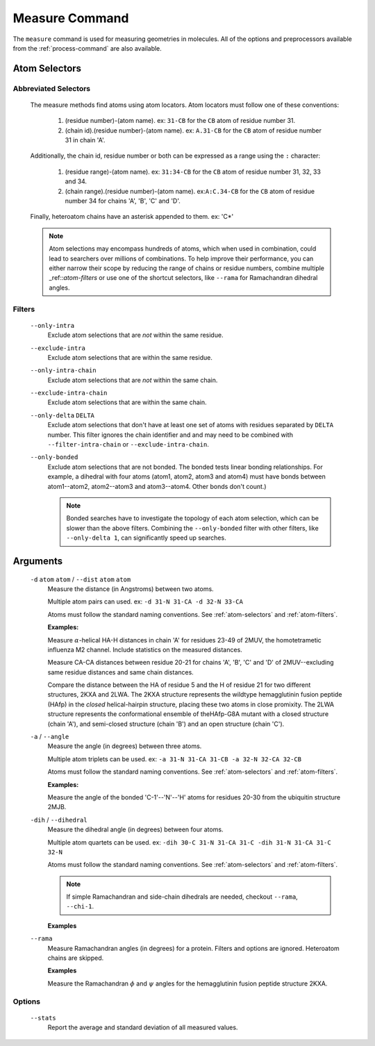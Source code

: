 .. _measure-command:

Measure Command
===============
The ``measure`` command is used for measuring geometries in molecules.
All of the options and preprocessors available from the :ref:`process-command`
are also available.

    .. include:: output/cli_measure_help.html

Atom Selectors
--------------

.. _atom-selectors:

Abbreviated Selectors
~~~~~~~~~~~~~~~~~~~~~

    The measure methods find atoms using atom locators. Atom locators must
    follow one of these conventions:

        1. (residue number)-(atom name). ex: ``31-CB`` for the ``CB`` atom of
           residue number 31.
        2. (chain id).(residue number)-(atom name). ex: ``A.31-CB`` for the
           ``CB`` atom of residue number 31 in chain 'A'.

    Additionally, the chain id, residue number or both can be expressed as a
    range using the ``:`` character:

        1. (residue range)-(atom name). ex: ``31:34-CB`` for the ``CB`` atom of
           residue number 31, 32, 33 and 34.
        2. (chain range).(residue number)-(atom name). ex:``A:C.34-CB`` for the
           ``CB`` atom of residue number 34 for chains 'A', 'B', 'C' and 'D'.

    Finally, heteroatom chains have an asterisk appended to them. ex: 'C*'


    .. note:: Atom selections may encompass hundreds of atoms, which when used
              in combination, could lead to searchers over millions of
              combinations. To help improve their performance, you can either
              narrow their scope by reducing the range of chains or residue
              numbers, combine multiple _ref::`atom-filters` or use one of
              the shortcut selectors, like ``--rama`` for Ramachandran
              dihedral angles.

.. _atom-filters:

Filters
~~~~~~~

    ``--only-intra``
        Exclude atom selections that are *not* within the same residue.

    ``--exclude-intra``
        Exclude atom selections that are within the same residue.

    ``--only-intra-chain``
        Exclude atom selections that are *not* within the same chain.

    ``--exclude-intra-chain``
        Exclude atom selections that are within the same chain.

    ``--only-delta`` ``DELTA``
        Exclude atom selections that don't have at least one set of atoms
        with residues separated by ``DELTA`` number. This filter ignores the
        chain identifier and and may need to be combined
        with ``--filter-intra-chain`` or ``--exclude-intra-chain``.

    ``--only-bonded``
        Exclude atom selections that are not bonded. The bonded tests linear
        bonding relationships. For example, a dihedral with four atoms (atom1,
        atom2, atom3 and atom4) must have bonds between atom1--atom2,
        atom2--atom3 and atom3--atom4. Other bonds don't count.)

        .. note:: Bonded searches have to investigate the topology of each atom
                  selection, which can be slower than the above filters.
                  Combining the ``--only-bonded`` filter with other filters,
                  like ``--only-delta 1``, can significantly speed up searches.


Arguments
---------

    ``-d`` ``atom`` ``atom`` / ``--dist`` ``atom`` ``atom``
        Measure the distance (in Angstroms) between two atoms.

        Multiple atom pairs can used. ex: ``-d 31-N 31-CA -d 32-N 33-CA``

        Atoms must follow the standard naming conventions.
        See :ref:`atom-selectors` and :ref:`atom-filters`.

        **Examples:**

        Measure :math:`\alpha`-helical HA-H distances in chain 'A' for
        residues 23-49 of 2MUV, the homotetrametic influenza M2 channel. Include
        statistics on the measured distances.

        .. include:: output/cli_measure_i_2MUV_d_23:49-HA_23:49-H_only-delta_3_stats.html

        Measure CA-CA distances between residue 20-21 for chains 'A', 'B', 'C'
        and 'D' of 2MUV--excluding same residue distances and same chain
        distances.

        .. include:: output/cli_measure_i_2MUV_d_A:D.20:21-CA_A:D.20:21-CA_exclude-intra_exclude-intra-chain.html

        Compare the distance between the HA of residue 5 and the H of residue
        21 for two different structures, 2KXA and 2LWA. The 2KXA structure
        represents the wildtype hemagglutinin fusion peptide (HAfp) in the
        *closed* helical-hairpin structure, placing these two atoms in close
        promixity. The 2LWA structure represents the conformational ensemble
        of theHAfp-G8A mutant with a closed structure (chain 'A'), and
        semi-closed structure (chain 'B') and an open structure (chain 'C').

        .. include:: output/cli_measure_i_2KXA_2LWA_d_A:C.5-HA_A:C.21-H_only-intra-chain.html

    ``-a`` / ``--angle``
        Measure the angle (in degrees) between three atoms.

        Multiple atom triplets can be used. ex: ``-a 31-N 31-CA 31-CB
        -a 32-N 32-CA 32-CB``

        Atoms must follow the standard naming conventions.
        See :ref:`atom-selectors` and :ref:`atom-filters`.

        **Examples:**

        Measure the angle of the bonded 'C-1'--'N'--'H' atoms for residues
        20-30 from the ubiquitin structure 2MJB.

        .. include:: output/cli_measure_i_2MJB_a_20:30-C_20:30-N_20:30-H_only-bonded.html

    ``-dih`` / ``--dihedral``
        Measure the dihedral angle (in degrees) between four atoms.

        Multiple atom quartets can be used. ex: ``-dih 30-C 31-N 31-CA 31-C
        -dih 31-N 31-CA 31-C 32-N``

        Atoms must follow the standard naming conventions.
        See :ref:`atom-selectors` and :ref:`atom-filters`.


        .. note:: If simple Ramachandran and side-chain
                  dihedrals are needed, checkout ``--rama``, ``--chi-1``.


        **Examples**

        .. include:: output/cli_measure_i_2KXA_dih_2:6-C_2:6-N_2:6-CA_2:6-C_only-bonded_stats.html

    ``--rama``
        Measure Ramachandran angles (in degrees) for a protein. Filters and
        options are ignored. Heteroatom chains are skipped.

        **Examples**

        Measure the Ramachandran :math:`\phi` and :math:`\psi` angles for the
        hemagglutinin fusion peptide structure 2KXA.

        .. include:: output/cli_measure_i_2KXA_rama.html

Options
~~~~~~~

    ``--stats``
        Report the average and standard deviation of all measured values.